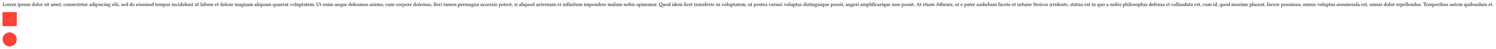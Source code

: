 #set page(width: auto, height: auto, margin: 0.5em)
#lorem(100)
#square(fill: red)
#circle(fill: red)
